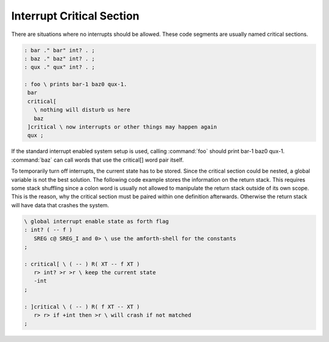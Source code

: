 .. _Interrupt Critical Section:

Interrupt Critical Section
..........................

There are situations where no interrupts should be allowed. These
code segments are usually named critical sections.

.. code-block:: forth

 : bar ." bar" int? . ;
 : baz ." baz" int? . ;
 : qux ." qux" int? . ;

 : foo \ prints bar-1 baz0 qux-1.
  bar
  critical[ 
    \ nothing will disturb us here
    baz 
  ]critical \ now interrupts or other things may happen again
  qux ;

If the standard interrupt enabled system setup is used, calling :command:`foo`
should print bar-1 baz0 qux-1. :command:`baz` can call words that use
the critical[] word pair itself.

To temporarily turn off interrupts, the current state has to be stored. 
Since the critical section could be nested, a global variable is not the 
best solution. The following code example stores the information on the 
return stack. This requires some stack shuffling since a colon word is 
usually not allowed to manipulate the return stack outside of its own 
scope. This is the reason, why the critical section must be paired 
within one definition afterwards. Otherwise the return stack will 
have data that crashes the system.

.. code-block:: forth

 \ global interrupt enable state as forth flag
 : int? ( -- f )
    SREG c@ SREG_I and 0> \ use the amforth-shell for the constants
 ;

 : critical[ \ ( -- ) R( XT -- f XT )
    r> int? >r >r \ keep the current state
    -int 
 ;

 : ]critical \ ( -- ) R( f XT -- XT )
    r> r> if +int then >r \ will crash if not matched
 ;



